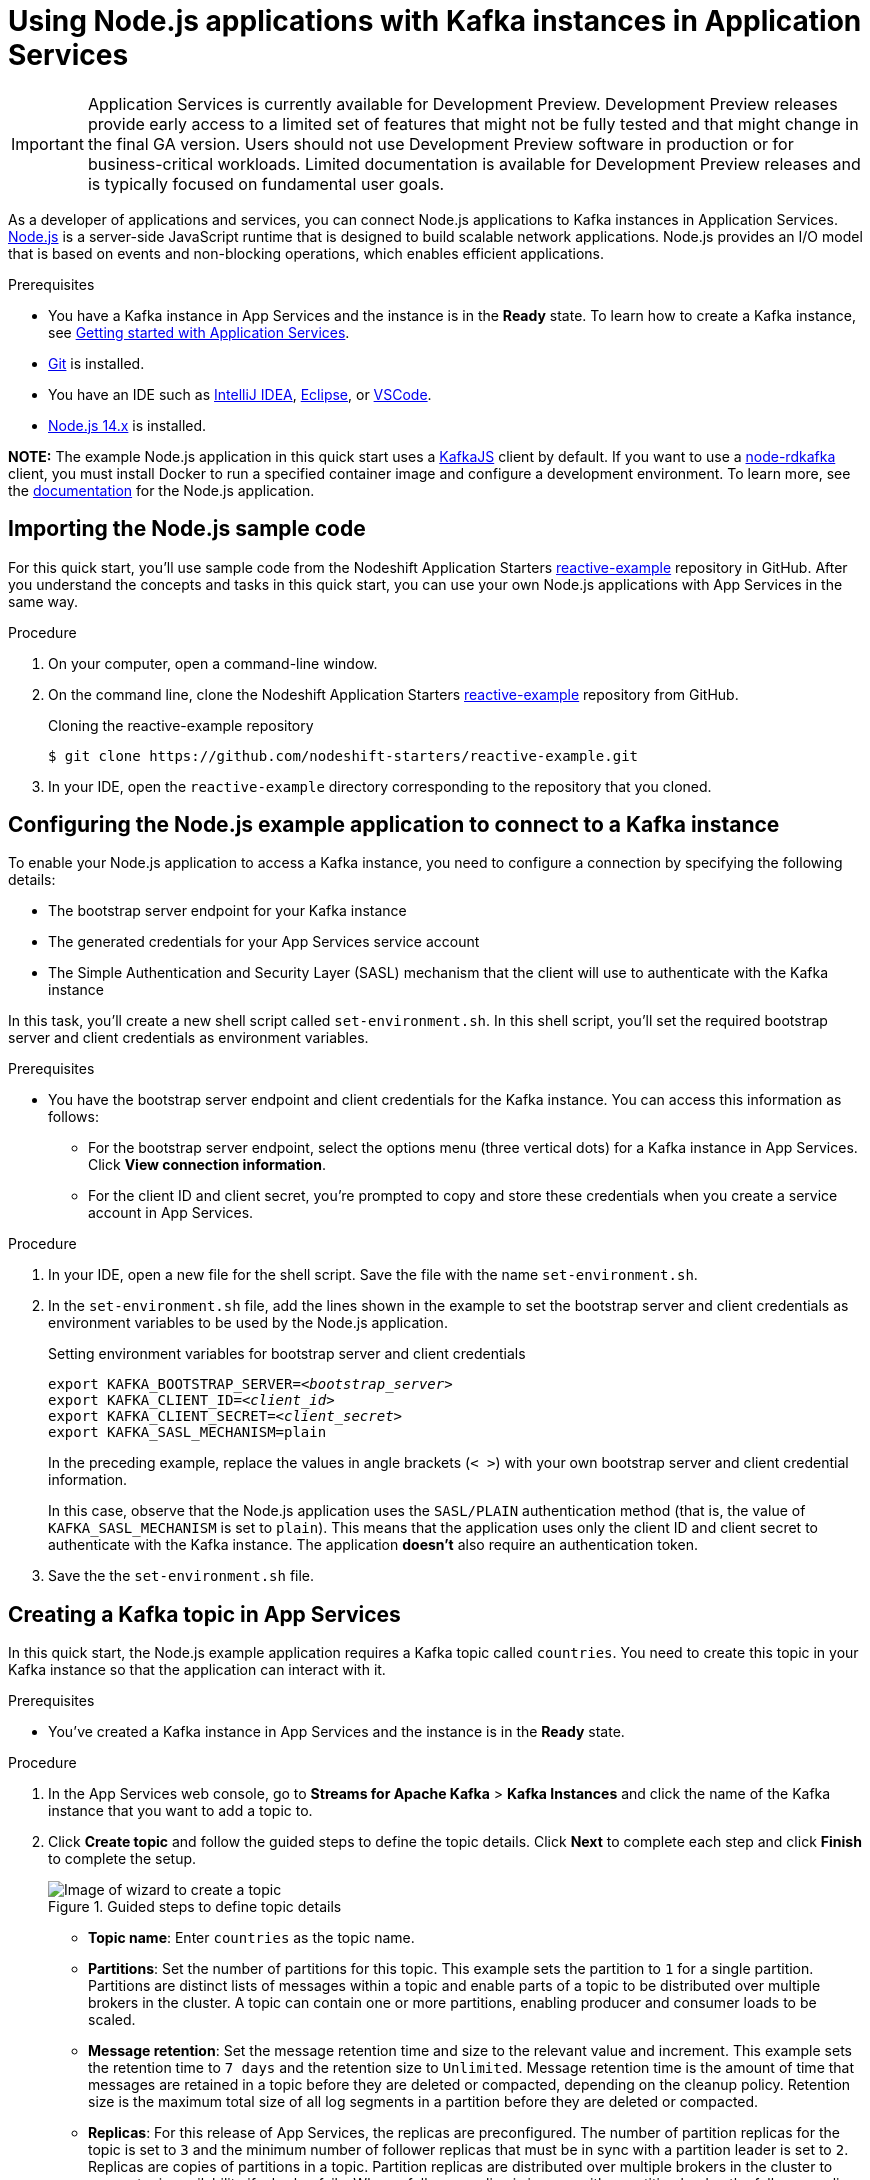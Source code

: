 ////
START GENERATED ATTRIBUTES
WARNING: This content is generated by running npm --prefix .build run generate:attributes
////


:community:
:imagesdir: ./images
:product-version: 1
:product-long: Application Services
:product: App Services
// Placeholder URL, when we get a HOST UI for the service we can put it here properly
:service-url: https://cloud.redhat.com/beta/application-services/streams/
:property-file-name: app-services.properties

// Other upstream project names
:samples-git-repo: https://github.com/redhat-developer/app-services-guides

//URL components for cross refs
:base-url: https://github.com/redhat-developer/app-services-guides/blob/main/
:base-url-cli: https://github.com/redhat-developer/app-services-cli/tree/main/docs/
:getting-started-url: getting-started/README.adoc
:kafka-bin-scripts-url: kafka-bin-scripts/README.adoc
:kafkacat-url: kafkacat/README.adoc
:quarkus-url: quarkus/README.adoc
:rhoas-cli-url: rhoas-cli/README.adoc
:rhoas-cli-ref-url: commands
:topic-config-url: topic-configuration/README.adoc

////
END GENERATED ATTRIBUTES
////

[id="chap-using-nodejs"]
= Using Node.js applications with Kafka instances in {product-long}
ifdef::context[:parent-context: {context}]
:context: using-nodejs

[IMPORTANT]
====
{product-long} is currently available for Development Preview. Development Preview releases provide early access to a limited set of features that might not be fully tested and that might change in the final GA version. Users should not use Development Preview software in production or for business-critical workloads. Limited documentation is available for Development Preview releases and is typically focused on fundamental user goals.
====

// Purpose statement for the assembly
[role="_abstract"]
As a developer of applications and services, you can connect Node.js applications to Kafka instances in {product-long}. https://nodejs.org/en/about/[Node.js^] is a server-side JavaScript runtime that is designed to build scalable network applications. Node.js provides an I/O model that is based on events and non-blocking operations, which enables efficient applications.

.Prerequisites
ifndef::community[]
* You have a Red Hat account.
endif::[]
* You have a Kafka instance in {product} and the instance is in the *Ready* state. To learn how to create a Kafka instance, see link:{base-url}{getting-started-url}[Getting started with {product-long}].
* https://github.com/git-guides/[Git^] is installed.
* You have an IDE such as https://www.jetbrains.com/idea/download/[IntelliJ IDEA^], https://www.eclipse.org/downloads/[Eclipse^], or https://code.visualstudio.com/Download[VSCode^].
* https://nodejs.org/en/download/[Node.js 14.x^] is installed.

**NOTE:** The example Node.js application in this quick start uses a https://kafka.js.org/[KafkaJS^] client by default. If you want to use a https://github.com/blizzard/node-rdkafka[node-rdkafka^] client, you must install Docker to run a specified container image and configure a development environment. To learn more, see the https://github.com/nodeshift-starters/reactive-example/blob/main/README.md[documentation] for the Node.js application.

// Condition out QS-only content so that it doesn't appear in docs.
// All QS anchor IDs must be in this alternate anchor ID format `[#anchor-id]` because the ascii splitter relies on the other format `[id="anchor-id"]` to generate module files.
ifdef::qs[]
[#description]
Learn how to use Node.js applications to produce messages to and consume messages from a Kafka instance in {product-long}.

[#introduction]
Welcome to the quick start for {product-long} with Node.js. In this quick start, you'll learn how to use https://nodejs.org/en/about/[Node.js^] to produce messages to and consume messages from your Kafka instances in {product}.
endif::[]

[id="proc-importing-nodejs-sample-code_{context}"]
== Importing the Node.js sample code

For this quick start, you'll use sample code from the Nodeshift Application Starters https://github.com/nodeshift-starters/reactive-example[reactive-example^] repository in GitHub. After you understand the concepts and tasks in this quick start, you can use your own Node.js applications with {product} in the same way.

.Procedure
. On your computer, open a command-line window.
. On the command line, clone the Nodeshift Application Starters https://github.com/nodeshift-starters/reactive-example[reactive-example^] repository from GitHub.
+
.Cloning the reactive-example repository
[source,subs="+attributes"]
----
$ git clone https://github.com/nodeshift-starters/reactive-example.git
----
. In your IDE, open the `reactive-example` directory corresponding to the repository that you cloned.

ifdef::qs[]
.Verification
* Is the Node.js example application accessible in your IDE?
endif::[]

[id="proc-configuring-nodejs_{context}"]
== Configuring the Node.js example application to connect to a Kafka instance

To enable your Node.js application to access a Kafka instance, you need to configure a connection by specifying the following details:

* The bootstrap server endpoint for your Kafka instance
* The generated credentials for your {product} service account
* The Simple Authentication and Security Layer (SASL) mechanism that the client will use to authenticate with the Kafka instance

In this task, you'll create a new shell script called `set-environment.sh`. In this shell script, you'll set the required bootstrap server and client credentials as environment variables.

.Prerequisites
ifndef::qs[]
* You have the bootstrap server endpoint and client credentials for the Kafka instance. You can access this information as follows:
** For the bootstrap server endpoint, select the options menu (three vertical dots) for a Kafka instance in {product}. Click *View connection information*.
** For the client ID and client secret, you're prompted to copy and store these credentials when you create a service account in {product}.
endif::[]

.Procedure

. In your IDE, open a new file for the shell script. Save the file with the name `set-environment.sh`.

. In the `set-environment.sh` file, add the lines shown in the example to set the bootstrap server and client credentials as environment variables to be used by the Node.js application.
+
.Setting environment variables for bootstrap server and client credentials
[source,subs="+quotes"]
----
export KAFKA_BOOTSTRAP_SERVER=__<bootstrap_server>__
export KAFKA_CLIENT_ID=__<client_id>__
export KAFKA_CLIENT_SECRET=__<client_secret>__
export KAFKA_SASL_MECHANISM=plain
----
+
In the preceding example, replace the values in angle brackets (`< >`) with your own bootstrap server and client credential information.
ifdef::qs[]
These details are described below.
+
--
<bootstrap_server>:: The bootstrap server endpoint for your service account. To access this information for a Kafka instance in {product}, select the options menu (three vertical dots). Click *View connection information*.
<client_id>:: A client credential generated when you create a service account in {product}. You're prompted to copy and store this credential when you create the service account.
<client_secret>:: A client credential generated when you create a service account in {product}. You're prompted to copy and store this credential when you create the service account.
--
endif::[]
+
In this case, observe that the Node.js application uses the `SASL/PLAIN` authentication method (that is, the value of `KAFKA_SASL_MECHANISM` is set to `plain`). This means that the application uses only the client ID and client secret to authenticate with the Kafka instance. The application *doesn't* also require an authentication token.

. Save the the `set-environment.sh` file.

ifdef::qs[]
.Verification
* Did you set environment variables for the Kafka instance?
endif::[]

[id="proc-creating-topic_{context}"]
== Creating a Kafka topic in {product}

In this quick start, the Node.js example application requires a Kafka topic called `countries`. You need to create this topic in your Kafka instance so that the application can interact with it.

.Prerequisites
* You've created a Kafka instance in {product} and the instance is in the *Ready* state.

.Procedure
. In the {product} web console, go to *Streams for Apache Kafka* > *Kafka Instances* and click the name of the Kafka instance that you want to add a topic to.
. Click *Create topic* and follow the guided steps to define the topic details. Click *Next* to complete each step and click *Finish* to complete the setup.
+
[.screencapture]
.Guided steps to define topic details
image::sak-create-topic.png[Image of wizard to create a topic]

* *Topic name*: Enter `countries` as the topic name.
* *Partitions*: Set the number of partitions for this topic. This example sets the partition to `1` for a single partition. Partitions are distinct lists of messages within a topic and enable parts of a topic to be distributed over multiple brokers in the cluster. A topic can contain one or more partitions, enabling producer and consumer loads to be scaled.
* *Message retention*: Set the message retention time and size to the relevant value and increment. This example sets the retention time to `7 days` and the retention size to `Unlimited`. Message retention time is the amount of time that messages are retained in a topic before they are deleted or compacted, depending on the cleanup policy. Retention size is the maximum total size of all log segments in a partition before they are deleted or compacted.
* *Replicas*: For this release of {product}, the replicas are preconfigured. The number of partition replicas for the topic is set to `3` and the minimum number of follower replicas that must be in sync with a partition leader is set to `2`. Replicas are copies of partitions in a topic. Partition replicas are distributed over multiple brokers in the cluster to ensure topic availability if a broker fails. When a follower replica is in sync with a partition leader, the follower replica can become the new partition leader if needed.
+
After you complete the topic setup, the new Kafka topic is listed in the topics table for your Kafka instance. You can now run the Quarkus application to start producing and consuming messages to and from this topic.

.Verification
ifdef::qs[]
* Is the `countries` topic listed in the topics table?
endif::[]
ifndef::qs[]
* Verify that the `countries` topic is listed in the topics table.
endif::[]

[id="proc-running-nodejs-example-application_{context}"]
== Running the Node.js example application

After you configure your Node.js application to connect to a Kafka instance and you create the required Kafka topic, you can run the Node.js application to start producing and consuming messages.

In this task, you'll use the following components of the Node.js application to produce and consume messages:

* A `producer-backend` component that generates random country names and sends these names to the Kafka topic.
* A `consumer-backend` component that consumes the country names from the Kafka topic.

.Prerequisites
* You've configured the Node.js example application to connect to the Kafka instance.
* You've created the `countries` example Kafka topic.

.Procedure
. On the command line, navigate to the `reactive-example` directory corresponding to the repository that you cloned.
+
.Navigating to the reactive-example directory
[source]
----
$ cd ~/reactive-example
----

. Check out the `kafkajs` branch of the repository.
+
.Checking out the kafkajs branch
[source]
----
$ git checkout kafkajs
----

. Run the shell script that sets environment variables for the bootstrap server endpoint and client credentials. These are required to connect to your Kafka instance.
+
.Running the shell script
[source]
----
$ source set-environment.sh
----

. Navigate to the directory for the consumer component. Use Node Package Manager (npm) to install the package for this component.
+
.Installing the consumer component
[source]
----
$ cd consumer-backend
$ npm install
----

. Run the consumer component.
+
.Running the consumer component
[source]
----
$ node consumer.js
----
+
You should see the Node.js application start to run and connect to the Kafka instance. However, because you haven't run the producer component yet, the consumer has no country names to display.
+
If the application fails to run, review the error log in the command-line window and address any problems. Also, review the steps in this quick start to ensure that the application and Kafka topic are configured correctly.

. On your computer, open a second command-line window or tab. On the command line, navigate to the `reactive-example` directory corresponding to the repository that you cloned.
+
.Navigating to the reactive-example directory
[source]
----
$ cd ~/reactive-example
----

. Check out the `kafkajs` branch of the repository.
+
.Checking out the kafkajs branch
[source]
----
$ git checkout kafkajs
----

. Run the shell script that sets environment variables for the bootstrap server endpoint and client credentials.
+
.Running the shell script
[source]
----
$ source set-environment.sh
----

. Navigate to the directory for the producer component. Use Node Package Manager (npm) to install the package for this component.
+
.Installing the producer component
[source]
----
$ cd producer-backend
$ npm install
----

. Run the producer component.
+
.Running the producer component
[source]
----
$ node producer.js
----
+
You should see output like that shown in the following example:
+
.Example output from the producer component
[source]
----
$ node producer.js
Ghana
Réunion
Guatemala
Luxembourg
Mayotte
Syria
United Kingdom
Bolivia
Haiti
----
+
As shown in the example, the producer component starts to run and generate messages that represent country names. The producer writes all messages to the single partition that you specified when you created your Kafka topic.

. Switch back to the first command-line window that you opened.
+
You should now see that the consumer component displays the same country names generated by the producer, and in the same order, as shown in the following example:
+
.Example output from the consumer component
[source]
----
$ node consumer.js
Ghana
Réunion
Guatemala
Luxembourg
Mayotte
Syria
United Kingdom
Bolivia
Haiti
----
+
The output from both components shows that the Node.js application successfully connected to the Kafka instance. The application is using the Kafka topic you created to produce and consume messages.

. To verify __how__ the Node.js application connected to the Kafka instance, perform the following actions:
.. In your IDE, open the `producer.js` file.
+
Observe that the producer component is using the environment variables that you set in the `set-environment.sh` shell script. The values of these environment variables are the bootstrap server endpoint and client credentials that the producer component used to connect to the Kafka instance.

.. Open the `consumer.js` file.
+
Observe that the consumer component is also using the environment variables that you set.

ifdef::qs[]
.Verification
* Did the Node.js example application run without any errors?
* Did the producer component run and start generating random country names?
* Did the consumer component run and display the same country names generated by the producer, and in the same order?
endif::[]

ifdef::qs[]
[#conclusion]
Congratulations! You successfully completed the {product} Node.js quick start. You're now ready to use your own Node.js applications with {product}.
endif::[]

ifdef::parent-context[:context: {parent-context}]
ifndef::parent-context[:!context:]
